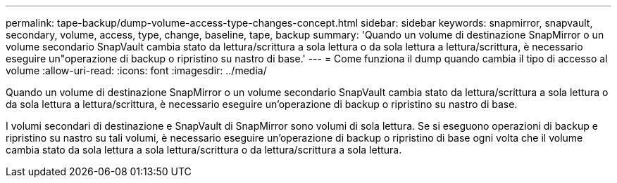 ---
permalink: tape-backup/dump-volume-access-type-changes-concept.html 
sidebar: sidebar 
keywords: snapmirror, snapvault, secondary, volume, access, type, change, baseline, tape, backup 
summary: 'Quando un volume di destinazione SnapMirror o un volume secondario SnapVault cambia stato da lettura/scrittura a sola lettura o da sola lettura a lettura/scrittura, è necessario eseguire un"operazione di backup o ripristino su nastro di base.' 
---
= Come funziona il dump quando cambia il tipo di accesso al volume
:allow-uri-read: 
:icons: font
:imagesdir: ../media/


[role="lead"]
Quando un volume di destinazione SnapMirror o un volume secondario SnapVault cambia stato da lettura/scrittura a sola lettura o da sola lettura a lettura/scrittura, è necessario eseguire un'operazione di backup o ripristino su nastro di base.

I volumi secondari di destinazione e SnapVault di SnapMirror sono volumi di sola lettura. Se si eseguono operazioni di backup e ripristino su nastro su tali volumi, è necessario eseguire un'operazione di backup o ripristino di base ogni volta che il volume cambia stato da sola lettura a sola lettura/scrittura o da lettura/scrittura a sola lettura.
